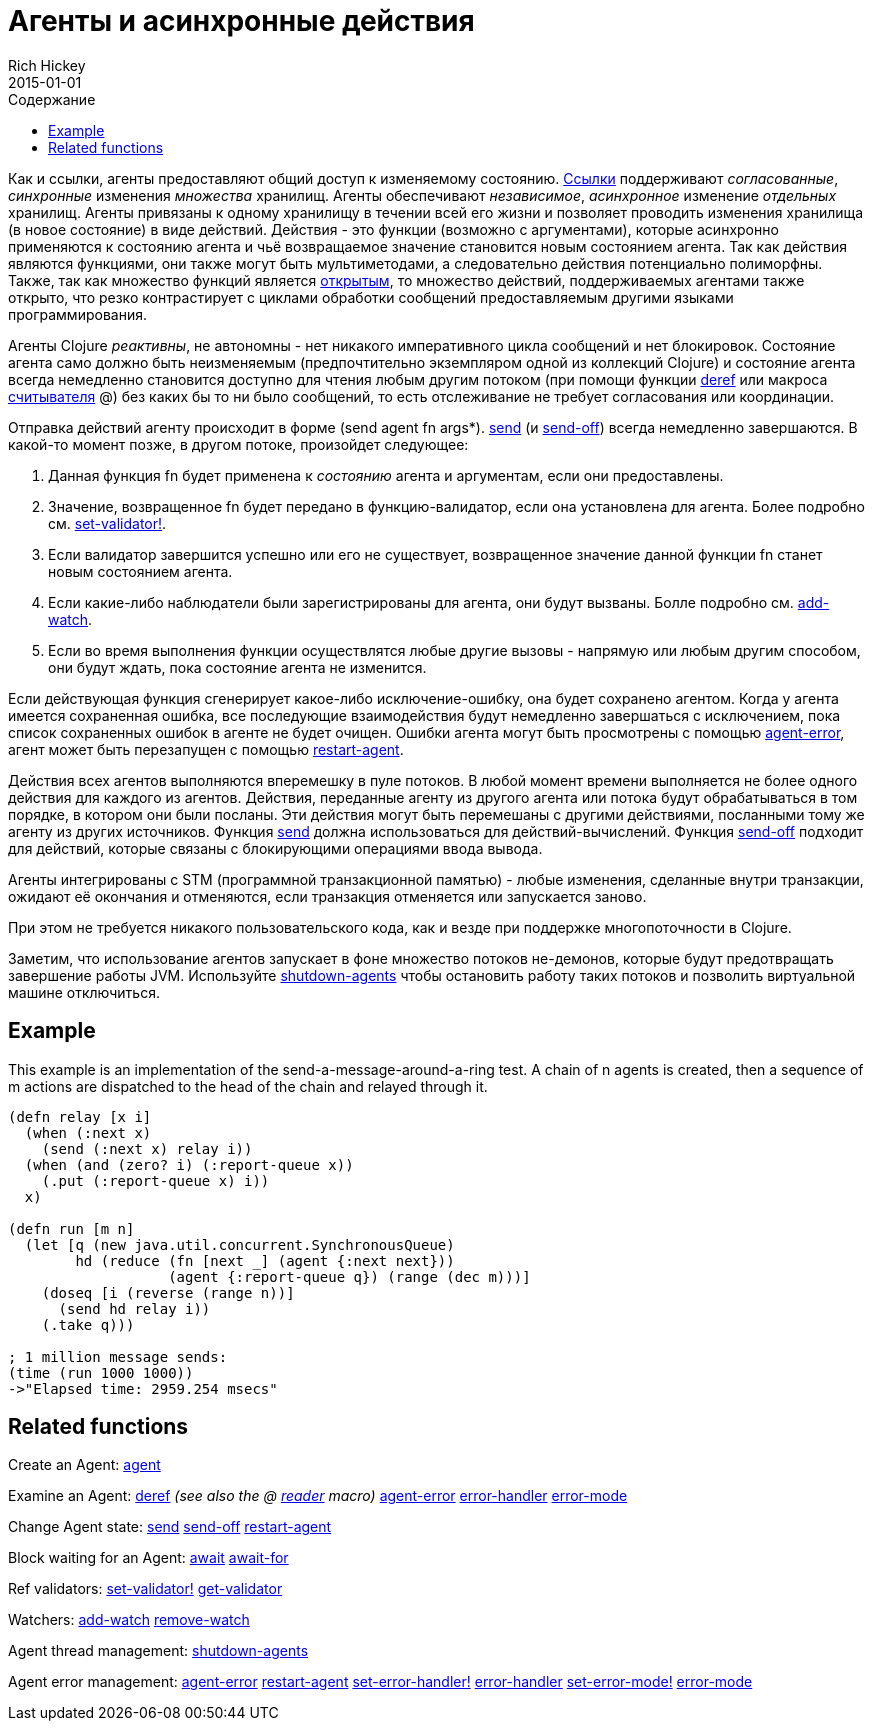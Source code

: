 = Агенты и асинхронные действия
Rich Hickey
2015-01-01
:type: reference
:toc: macro
:toc-title: Содержание
:icons: font
:navlinktext: Agents
:prevpagehref: refs
:prevpagetitle: Refs and Transactions
:nextpagehref: atoms
:nextpagetitle: Atoms

ifdef::env-github,env-browser[:outfilesuffix: .adoc]

toc::[]

Как и ссылки, агенты предоставляют общий доступ к изменяемому состоянию. <<refs#,Ссылки>> поддерживают _согласованные_, _синхронные_ изменения _множества_ хранилищ. Агенты обеспечивают _независимое_, _асинхронное_ изменение _отдельных_ хранилищ. Агенты привязаны к одному хранилищу в течении всей его жизни и позволяет проводить изменения хранилища (в новое состояние) в виде действий. Действия - это функции (возможно с аргументами), которые асинхронно применяются к состоянию агента и чьё возвращаемое значение становится новым состоянием агента. Так как действия являются функциями, они также могут быть мультиметодами, а следовательно действия потенциально полиморфны. Также, так как множество функций является http://ru.wikipedia.org/wiki/Открытое_множество[открытым], то множество действий, поддерживаемых агентами также открыто, что резко контрастирует с циклами обработки сообщений предоставляемым другими языками программирования.

Агенты Clojure _реактивны_, не автономны - нет никакого императивного цикла сообщений и нет блокировок. Состояние агента само должно быть неизменяемым (предпочтительно экземпляром одной из коллекций Clojure) и состояние агента всегда немедленно становится доступно для чтения любым другим потоком (при помощи функции http://clojure.github.io/clojure/clojure.core-api.html#clojure.core/deref[deref] или макроса <<reader#,считывателя>> +@+) без каких бы то ни было сообщений, то есть отслеживание не требует согласования или координации.

Отправка действий агенту происходит в форме +(send agent fn args*)+. http://clojure.github.io/clojure/clojure.core-api.html#clojure.core/send[send] (и http://clojure.github.io/clojure/clojure.core-api.html#clojure.core/send-off[send-off]) всегда немедленно завершаются. В какой-то момент позже, в другом потоке, произойдет следующее:

. Данная функция +fn+ будет применена к _состоянию_ агента и аргументам, если они предоставлены.
. Значение, возвращенное +fn+ будет передано в функцию-валидатор, если она установлена для агента. Более подробно см. http://clojure.github.io/clojure/clojure.core-api.html#clojure.core/set-validator![set-validator!].
. Если валидатор завершится успешно или его не существует, возвращенное значение данной функции +fn+ станет новым состоянием агента.
. Если какие-либо наблюдатели были зарегистрированы для агента, они будут вызваны. Болле подробно см. http://clojure.github.io/clojure/clojure.core-api.html#clojure.core/add-watch[add-watch].
. Если во время выполнения функции осуществлятся любые другие вызовы - напрямую или любым другим способом, они будут ждать, пока состояние агента не изменится.

Если действующая функция сгенерирует какое-либо исключение-ошибку, она будет сохранено агентом. Когда у агента имеется сохраненная ошибка, все последующие взаимодействия будут немедленно завершаться с исключением, пока список сохраненных ошибок в агенте не будет очищен. Ошибки агента могут быть просмотрены с помощью http://clojure.github.io/clojure/clojure.core-api.html#clojure.core/agent-error[agent-error], агент может быть перезапущен с помощью http://clojure.github.io/clojure/clojure.core-api.html#clojure.core/restart-agent[restart-agent].

Действия всех агентов выполняются вперемешку в пуле потоков. В любой момент времени выполняется не более одного действия для каждого из агентов. Действия, переданные агенту из другого агента или потока будут обрабатываться в том порядке, в котором они были посланы. Эти действия могут быть перемешаны с другими действиями, посланными тому же агенту из других источников. Функция http://clojure.github.io/clojure/clojure.core-api.html#clojure.core/send[send] должна использоваться для действий-вычислений. Функция http://clojure.github.io/clojure/clojure.core-api.html#clojure.core/send-off[send-off] подходит для действий, которые связаны с блокирующими операциями ввода вывода.

Агенты интегрированы с STM (программной транзакционной памятью) - любые изменения, сделанные внутри транзакции, ожидают её окончания и отменяются, если транзакция отменяется или запускается заново.

При этом не требуется никакого пользовательского кода, как и везде при поддержке многопоточности в Clojure.

Заметим, что использование агентов запускает в фоне множество потоков не-демонов, которые будут предотвращать завершение работы JVM. Используйте http://clojure.github.io/clojure/clojure.core-api.html#clojure.core/shutdown-agents[shutdown-agents] чтобы остановить работу таких потоков и позволить виртуальной машине отключиться.

== Example

This example is an implementation of the send-a-message-around-a-ring test. A chain of n agents is created, then a sequence of m actions are dispatched to the head of the chain and relayed through it.
[source,clojure]
----
(defn relay [x i]
  (when (:next x)
    (send (:next x) relay i))
  (when (and (zero? i) (:report-queue x))
    (.put (:report-queue x) i))
  x)

(defn run [m n]
  (let [q (new java.util.concurrent.SynchronousQueue)
        hd (reduce (fn [next _] (agent {:next next}))
                   (agent {:report-queue q}) (range (dec m)))]
    (doseq [i (reverse (range n))]
      (send hd relay i))
    (.take q)))

; 1 million message sends:
(time (run 1000 1000))
->"Elapsed time: 2959.254 msecs"
----

== Related functions

Create an Agent: http://clojure.github.io/clojure/clojure.core-api.html#clojure.core/agent[agent]

Examine an Agent: http://clojure.github.io/clojure/clojure.core-api.html#clojure.core/deref[deref] _(see also the +@+ <<reader#,reader>> macro)_ http://clojure.github.io/clojure/clojure.core-api.html#clojure.core/agent-error[agent-error] http://clojure.github.io/clojure/clojure.core-api.html#clojure.core/error-handler[error-handler] http://clojure.github.io/clojure/clojure.core-api.html#clojure.core/error-mode[error-mode]

Change Agent state: http://clojure.github.io/clojure/clojure.core-api.html#clojure.core/send[send] http://clojure.github.io/clojure/clojure.core-api.html#clojure.core/send-off[send-off] http://clojure.github.io/clojure/clojure.core-api.html#clojure.core/restart-agent[restart-agent]

Block waiting for an Agent: http://clojure.github.io/clojure/clojure.core-api.html#clojure.core/await[await] http://clojure.github.io/clojure/clojure.core-api.html#clojure.core/await-for[await-for]

Ref validators: http://clojure.github.io/clojure/clojure.core-api.html#clojure.core/set-validator![set-validator!] http://clojure.github.io/clojure/clojure.core-api.html#clojure.core/get-validator[get-validator]

Watchers: http://clojure.github.io/clojure/clojure.core-api.html#clojure.core/add-watch[add-watch] http://clojure.github.io/clojure/clojure.core-api.html#clojure.core/remove-watch[remove-watch]

Agent thread management: http://clojure.github.io/clojure/clojure.core-api.html#clojure.core/shutdown-agents[shutdown-agents]

Agent error management: http://clojure.github.io/clojure/clojure.core-api.html#clojure.core/agent-error[agent-error] http://clojure.github.io/clojure/clojure.core-api.html#clojure.core/restart-agent[restart-agent] http://clojure.github.io/clojure/clojure.core-api.html#clojure.core/set-error-handler![set-error-handler!] http://clojure.github.io/clojure/clojure.core-api.html#clojure.core/error-handler[error-handler] http://clojure.github.io/clojure/clojure.core-api.html#clojure.core/set-error-mode![set-error-mode!] http://clojure.github.io/clojure/clojure.core-api.html#clojure.core/error-mode[error-mode]

